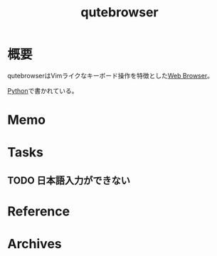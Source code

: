 :PROPERTIES:
:ID:       b69fe713-7aef-4282-b6e3-f83bc8cb7f6d
:END:
#+title: qutebrowser
* 概要
qutebrowserはVimライクなキーボード操作を特徴とした[[id:d6696b59-7349-4c0a-9512-b72598a918eb][Web Browser]]。

[[id:a6c9c9ad-d9b1-4e13-8992-75d8590e464c][Python]]で書かれている。
* Memo
* Tasks
** TODO 日本語入力ができない
* Reference
* Archives

